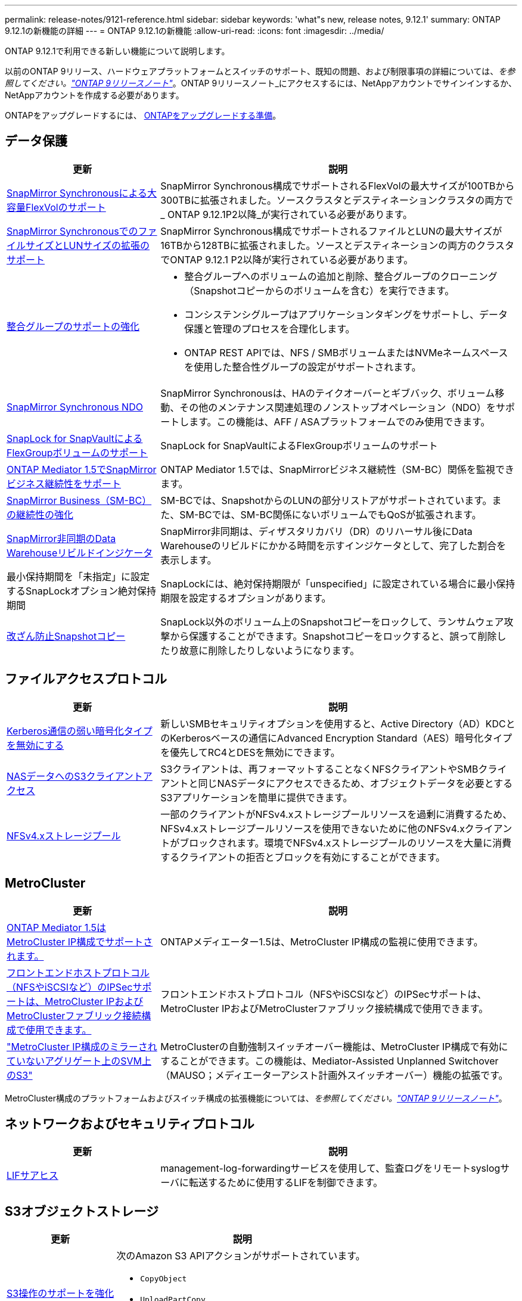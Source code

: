 ---
permalink: release-notes/9121-reference.html 
sidebar: sidebar 
keywords: 'what"s new, release notes, 9.12.1' 
summary: ONTAP 9.12.1の新機能の詳細 
---
= ONTAP 9.12.1の新機能
:allow-uri-read: 
:icons: font
:imagesdir: ../media/


[role="lead"]
ONTAP 9.12.1で利用できる新しい機能について説明します。

以前のONTAP 9リリース、ハードウェアプラットフォームとスイッチのサポート、既知の問題、および制限事項の詳細については、_を参照してください。link:https://library.netapp.com/ecm/ecm_download_file/ECMLP2492508["ONTAP 9リリースノート"^]_。ONTAP 9リリースノート_にアクセスするには、NetAppアカウントでサインインするか、NetAppアカウントを作成する必要があります。

ONTAPをアップグレードするには、 xref:../upgrade/prepare.html[ONTAPをアップグレードする準備]。



== データ保護

[cols="30%,70%"]
|===
| 更新 | 説明 


| xref:../data-protection/snapmirror-synchronous-disaster-recovery-basics-concept.html[SnapMirror Synchronousによる大容量FlexVolのサポート]  a| 
SnapMirror Synchronous構成でサポートされるFlexVolの最大サイズが100TBから300TBに拡張されました。ソースクラスタとデスティネーションクラスタの両方で_ ONTAP 9.12.1P2以降_が実行されている必要があります。



| xref:../data-protection/snapmirror-synchronous-disaster-recovery-basics-concept.html[SnapMirror SynchronousでのファイルサイズとLUNサイズの拡張のサポート] | SnapMirror Synchronous構成でサポートされるファイルとLUNの最大サイズが16TBから128TBに拡張されました。ソースとデスティネーションの両方のクラスタでONTAP 9.12.1 P2以降が実行されている必要があります。 


| xref:../consistency-groups/index.html[整合グループのサポートの強化]  a| 
* 整合グループへのボリュームの追加と削除、整合グループのクローニング（Snapshotコピーからのボリュームを含む）を実行できます。
* コンシステンシグループはアプリケーションタギングをサポートし、データ保護と管理のプロセスを合理化します。
* ONTAP REST APIでは、NFS / SMBボリュームまたはNVMeネームスペースを使用した整合性グループの設定がサポートされます。




| xref:../data-protection/snapmirror-synchronous-disaster-recovery-basics-concept.html#supported-features[SnapMirror Synchronous NDO] | SnapMirror Synchronousは、HAのテイクオーバーとギブバック、ボリューム移動、その他のメンテナンス関連処理のノンストップオペレーション（NDO）をサポートします。この機能は、AFF / ASAプラットフォームでのみ使用できます。 


| xref:../snaplock/commit-snapshot-copies-worm-concept.html[SnapLock for SnapVaultによるFlexGroupボリュームのサポート] | SnapLock for SnapVaultによるFlexGroupボリュームのサポート 


| xref:../mediator/index.html[ONTAP Mediator 1.5でSnapMirrorビジネス継続性をサポート] | ONTAP Mediator 1.5では、SnapMirrorビジネス継続性（SM-BC）関係を監視できます。 


| xref:../smbc/index.html[SnapMirror Business（SM-BC）の継続性の強化] | SM-BCでは、SnapshotからのLUNの部分リストアがサポートされています。また、SM-BCでは、SM-BC関係にないボリュームでもQoSが拡張されます。 


| xref:../data-protection/convert-snapmirror-version-flexible-task.html[SnapMirror非同期のData Warehouseリビルドインジケータ] | SnapMirror非同期は、ディザスタリカバリ（DR）のリハーサル後にData Warehouseのリビルドにかかる時間を示すインジケータとして、完了した割合を表示します。 


| 最小保持期間を「未指定」に設定するSnapLockオプション絶対保持期間 | SnapLockには、絶対保持期限が「unspecified」に設定されている場合に最小保持期限を設定するオプションがあります。 


| xref:../snaplock/snapshot-lock-concept.html[改ざん防止Snapshotコピー] | SnapLock以外のボリューム上のSnapshotコピーをロックして、ランサムウェア攻撃から保護することができます。Snapshotコピーをロックすると、誤って削除したり故意に削除したりしないようになります。 
|===


== ファイルアクセスプロトコル

[cols="30%,70%"]
|===
| 更新 | 説明 


| xref:../smb-admin/configure-kerberos-aes-encryption-concept.html[Kerberos通信の弱い暗号化タイプを無効にする] | 新しいSMBセキュリティオプションを使用すると、Active Directory（AD）KDCとのKerberosベースの通信にAdvanced Encryption Standard（AES）暗号化タイプを優先してRC4とDESを無効にできます。 


| xref:../s3-multiprotocol/index.html[NASデータへのS3クライアントアクセス] | S3クライアントは、再フォーマットすることなくNFSクライアントやSMBクライアントと同じNASデータにアクセスできるため、オブジェクトデータを必要とするS3アプリケーションを簡単に提供できます。 


| xref:../nfs-admin/manage-nfsv4-storepool-controls-task.html[NFSv4.xストレージプール] | 一部のクライアントがNFSv4.xストレージプールリソースを過剰に消費するため、NFSv4.xストレージプールリソースを使用できないために他のNFSv4.xクライアントがブロックされます。環境でNFSv4.xストレージプールのリソースを大量に消費するクライアントの拒否とブロックを有効にすることができます。 
|===


== MetroCluster

[cols="30%,70%"]
|===
| 更新 | 説明 


| xref:../mediator/index.html[ONTAP Mediator 1.5はMetroCluster IP構成でサポートされます。] | ONTAPメディエーター1.5は、MetroCluster IP構成の監視に使用できます。 


| xref:../configure_ip_security_@ipsec@_over_wire_encryption.html[フロントエンドホストプロトコル（NFSやiSCSIなど）のIPSecサポートは、MetroCluster IPおよびMetroClusterファブリック接続構成で使用できます。] | フロントエンドホストプロトコル（NFSやiSCSIなど）のIPSecサポートは、MetroCluster IPおよびMetroClusterファブリック接続構成で使用できます。 


| link:https://docs.netapp.com/us-en/ontap-metrocluster/install-ip/concept-risks-limitations-automatic-switchover.html["MetroCluster IP構成のミラーされていないアグリゲート上のSVM上のS3"^] | MetroClusterの自動強制スイッチオーバー機能は、MetroCluster IP構成で有効にすることができます。この機能は、Mediator-Assisted Unplanned Switchover（MAUSO；メディエーターアシスト計画外スイッチオーバー）機能の拡張です。 
|===
MetroCluster構成のプラットフォームおよびスイッチ構成の拡張機能については、_を参照してください。link:https://library.netapp.com/ecm/ecm_download_file/ECMLP2492508["ONTAP 9リリースノート"^]_。



== ネットワークおよびセキュリティプロトコル

[cols="30%,70%"]
|===
| 更新 | 説明 


| xref:../ontap/system-admin/forward-command-history-log-file-destination-task.html[LIFサアヒス] | management-log-forwardingサービスを使用して、監査ログをリモートsyslogサーバに転送するために使用するLIFを制御できます。 
|===


== S3オブジェクトストレージ

[cols="30%,70%"]
|===
| 更新 | 説明 


| xref:../s3-config/ontap-s3-supported-actions-reference.html[S3操作のサポートを強化]  a| 
次のAmazon S3 APIアクションがサポートされています。

* `CopyObject`
* `UploadPartCopy`
* `BucketPolicy` （GET、PUT、DELETE）


|===


== SAN

[cols="30%,70%"]
|===
| 更新 | 説明 


| xref:/san-admin/resize-lun-task.html[AFFおよびFASプラットフォームの最大LUNサイズの拡張] | ONTAP 9.12.1P2以降では、AFFおよびFASプラットフォームでサポートされるLUNの最大サイズが16TBから128TBに拡張されました。 


| link:https://hwu.netapp.com/["NVMeの上限の引き上げ"^]  a| 
NVMeプロトコルでサポートされる機能は次のとおりです。

* 1つのStorage VMと1つのクラスタに8Kのサブシステムを配置
* 12ノードクラスタNVMe/FCはポートあたり256台のコントローラをサポートし、NVMe/TCPはノードあたり2、000台のコントローラをサポートします。




| xref:../nvme/setting-up-secure-authentication-nvme-tcp-task.html[NVMe/TCPのサポートによるセキュアな認証] | NVMeホストとコントローラの間で、DHHMAC-CHAP認証プロトコルを使用したNVMe/TCP経由のセキュアな一方向認証および双方向認証がサポートされます。 


| xref:../asa/support-limitations.html[MetroCluster IPでのNVMeのサポート] | NVMe/FCプロトコルは、4ノードのMetroCluster IP構成でサポートされます。 
|===


== セキュリティ

[cols="30%,70%"]
|===
| フィーチャー（ Feature ） | 説明 


| xref:../anti-ransom/index.html[自律型ランサムウェア対策の相互運用性の強化]  a| 
Autonomous Ransomware Protectionは、次の構成で使用できます。

* ボリュームはSnapMirrorで保護されます
* SVMはSnapMirrorで保護されます
* 移行が有効になっているSVM（SVMのデータ移動）




| xref:../authentication/setup-ssh-multifactor-authentication-task.html[FIDO2およびPIVを使用したSSHのMFAサポート（どちらもYubikeyで使用）] | SSH多要素認証（MFA）では、ユーザ名とパスワードを使用したハードウェア支援型の公開鍵/秘密鍵交換を使用できます。Yubikeyは、MFAセキュリティを強化するためにSSHクライアントに接続される物理トークンデバイスです。 


| xref:../system-admin/ontap-implements-audit-logging-concept.html[改ざん防止ロギング] | ONTAPのすべての内部ログはデフォルトで改ざんされていないため、侵害された管理者アカウントが悪意のある操作を隠すことができません。 


| xref:../error-messages/configure-ems-events-notifications-syslog-task.html[イベントのTLS転送] | TLSプロトコルを使用してEMSイベントをリモートsyslogサーバに送信できるため、ネットワークを介した保護が強化され、中央の外部監査ログが記録されます。 
|===


== ストレージ効率

2022年10月、NetAppは、HTTPSとTLSv1.2またはセキュアSMTPで送信されないAutoSupportメッセージの送信を拒否するための変更を実装します。詳細については、を参照してください link:https://kb.netapp.com/Support_Bulletins/Customer_Bulletins/SU484["SU484：NetAppは不十分な転送セキュリティで送信されたAutoSupportメッセージを拒否します。"^]。

[cols="30%,70%"]
|===
| 更新 | 説明 


| xref:../volumes/change-efficiency-mode-task.html[温度に基づくストレージ効率]  a| 
新しいAFF C250、AFF C400、AFF C800のプラットフォームおよびボリュームでは、温度に基づくStorage Efficiencyがデフォルトで有効になります。TSSEは既存のボリュームではデフォルトでは有効になっていませんが、ONTAP CLIを使用して手動で有効にすることができます。



| xref:../volumes/determine-space-usage-volume-aggregate-concept.html[使用可能なアグリゲートスペースの増加] | All Flash FAS（AFF）およびFAS500fプラットフォームでは、30TBを超えるアグリゲート用のWAFLリザーブが10%から5%に削減され、アグリゲート内の使用可能なスペースが増加します。 


| xref:../concept_nas_file_system_analytics_overview.html[ファイルシステム分析：サイズ別上位のディレクトリ] | ボリューム内でスペースを最も消費しているディレクトリがファイルシステム分析によって特定されるようになりました。 
|===


== System Manager の略

ONTAP 9.12.1以降では、System ManagerがBlueXPに統合されています。BlueXPを使用すると、管理者は使い慣れたSystem Managerダッシュボードを使用しながら、単一のコントロールプレーンからハイブリッドマルチクラウドインフラを管理できます。System Managerにサインインする際、管理者はBlueXPのSystem Managerインターフェイスにアクセスするか、System Managerに直接アクセスするかを選択できます。の詳細を確認してください xref:../ontap/sysmgr-integration-bluexp-concept.html[System ManagerとBlueXPの統合]。

[cols="30%,70%"]
|===
| 更新 | 説明 


| xref:../snaplock/create-snaplock-volume-task.html[System ManagerによるSnapLockのサポート] | System Managerでは、コンプライアンスクロックの初期化、SnapLockボリュームの作成、WORMファイルのミラーリングなどのSnapLock処理がサポートされます。 


| xref:../system-admin/configure-saml-authentication-task.html[System Managerへのログイン時にCisco Duoを使用した多要素認証のサポート] | Cisco DuoをSAMLアイデンティティプロバイダ（IdP）として設定すると、ユーザがSystem ManagerにログインするときにCisco Duoを使用して認証できるようになります。 


| xref:../networking/network_features_by_release.html[System Managerのネットワークの機能拡張] | System Managerでは、ネットワークインターフェイスの作成時に、サブネットやホームポートをより細かく選択できます。System Managerでは、RDMA接続経由のNFSの設定もサポートされます。 


| xref:../system-admin/access-cluster-system-manager-browser-task.html[システムディスプレイテーマ] | System Managerユーザは、System Managerインターフェイスの表示に明るいテーマと暗いテーマを選択できます。また、オペレーティングシステムやブラウザで使用されているテーマをデフォルトに設定することもできます。この機能を使用すると、表示を読みやすくする設定を指定できます。 


| xref:../concepts/capacity-measurements-in-sm-concept.html[ローカル階層の容量の詳細に対する改善点] | System Managerユーザは、特定のローカル階層の容量の詳細を表示して、スペースがオーバーコミットされているかどうかを確認できます。ローカル階層のスペースが不足しないようにするために容量を追加する必要がある可能性があります。 


| xref:../task_admin_search_filter_sort.html[検索機能の向上] | System Managerの検索機能が強化され、NetApp Support SiteからSystem Managerのインターフェイスを介して直接、関連する状況に応じたサポート情報やSystem Manager製品ドキュメントを検索してアクセスできるようになりました。これにより、ユーザは、サポートサイトのさまざまな場所を検索しなくても、適切に対処するために必要な情報を取得できます。 
|===